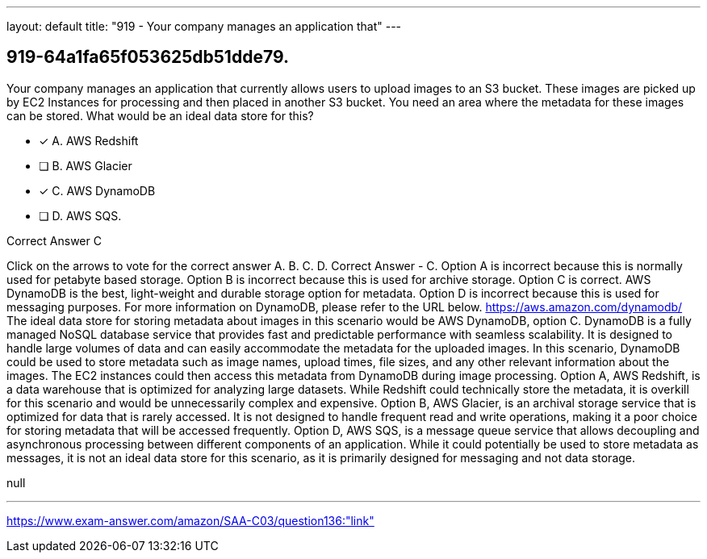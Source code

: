 ---
layout: default 
title: "919 - Your company manages an application that"
---


[.question]
== 919-64a1fa65f053625db51dde79.


****

[.query]
--
Your company manages an application that currently allows users to upload images to an S3 bucket.
These images are picked up by EC2 Instances for processing and then placed in another S3 bucket.
You need an area where the metadata for these images can be stored.
What would be an ideal data store for this?


--

[.list]
--
* [*] A. AWS Redshift
* [ ] B. AWS Glacier
* [*] C. AWS DynamoDB
* [ ] D. AWS SQS.

--
****

[.answer]
Correct Answer  C

[.explanation]
--
Click on the arrows to vote for the correct answer
A.
B.
C.
D.
Correct Answer - C.
Option A is incorrect because this is normally used for petabyte based storage.
Option B is incorrect because this is used for archive storage.
Option C is correct.
AWS DynamoDB is the best, light-weight and durable storage option for metadata.
Option D is incorrect because this is used for messaging purposes.
For more information on DynamoDB, please refer to the URL below.
https://aws.amazon.com/dynamodb/
The ideal data store for storing metadata about images in this scenario would be AWS DynamoDB, option C.
DynamoDB is a fully managed NoSQL database service that provides fast and predictable performance with seamless scalability. It is designed to handle large volumes of data and can easily accommodate the metadata for the uploaded images.
In this scenario, DynamoDB could be used to store metadata such as image names, upload times, file sizes, and any other relevant information about the images. The EC2 instances could then access this metadata from DynamoDB during image processing.
Option A, AWS Redshift, is a data warehouse that is optimized for analyzing large datasets. While Redshift could technically store the metadata, it is overkill for this scenario and would be unnecessarily complex and expensive.
Option B, AWS Glacier, is an archival storage service that is optimized for data that is rarely accessed. It is not designed to handle frequent read and write operations, making it a poor choice for storing metadata that will be accessed frequently.
Option D, AWS SQS, is a message queue service that allows decoupling and asynchronous processing between different components of an application. While it could potentially be used to store metadata as messages, it is not an ideal data store for this scenario, as it is primarily designed for messaging and not data storage.
--

[.ka]
null

'''



https://www.exam-answer.com/amazon/SAA-C03/question136:"link"


